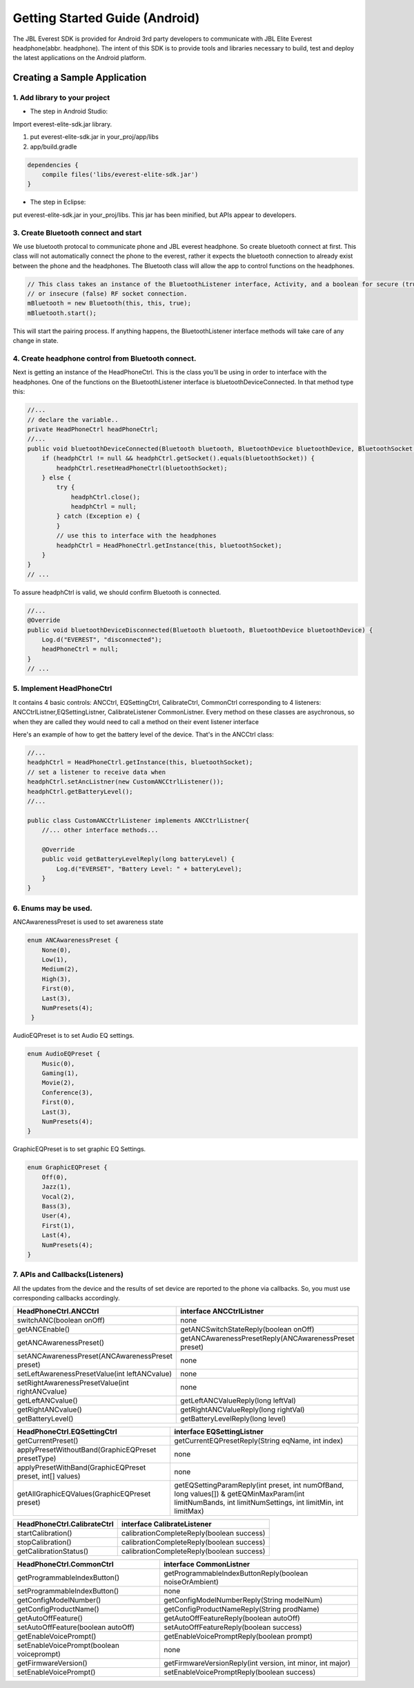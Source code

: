 Getting Started Guide (Android)
=============================== 

The JBL Everest SDK is provided for Android 3rd party developers to communicate with JBL Elite Everest headphone(abbr. headphone). The intent of this SDK is to provide tools and libraries necessary to build, test and deploy the latest applications on the Android platform.


Creating a Sample Application
--------------------------------------------------------------- 

1. Add library to your project
++++++++++++++++++++++++++++++++++++++++++++ 

- The step in Android Studio:

Import everest-elite-sdk.jar library. 

1. put everest-elite-sdk.jar in your_proj/app/libs

2. app/build.gradle

.. code-block:: java

                dependencies {
                    compile files('libs/everest-elite-sdk.jar')
                }

- The step in Eclipse:

put everest-elite-sdk.jar in your_proj/libs. This jar has been minified, but APIs appear to developers. 

3. Create Bluetooth connect and start
++++++++++++++++++++++++++++++++++++++++++++ 

We use bluetooth protocal to communicate phone and JBL everest headphone. So create bluetooth connect at first. This class
will not automatically connect the phone to the everest, rather it expects the bluetooth connection to already
exist between the phone and the headphones. The Bluetooth class will allow the app to control functions on the headphones.

.. code-block:: java

                // This class takes an instance of the BluetoothListener interface, Activity, and a boolean for secure (true) 
                // or insecure (false) RF socket connection. 
                mBluetooth = new Bluetooth(this, this, true);
                mBluetooth.start();

This will start the pairing process. If anything happens, the BluetoothListener interface methods will take care of any change in state.

4. Create headphone control from Bluetooth connect.
++++++++++++++++++++++++++++++++++++++++++++++++++++++++++++
Next is getting an instance of the HeadPhoneCtrl. This is the class you'll be using in order to interface with the headphones.  
One of the functions on the BluetoothListener interface is bluetoothDeviceConnected. In that method type this:


.. code-block:: java

                //...
                // declare the variable..
                private HeadPhoneCtrl headPhoneCtrl;
                //...
                public void bluetoothDeviceConnected(Bluetooth bluetooth, BluetoothDevice bluetoothDevice, BluetoothSocket bluetoothSocket) {
                    if (headphCtrl != null && headphCtrl.getSocket().equals(bluetoothSocket)) {
                        headphCtrl.resetHeadPhoneCtrl(bluetoothSocket);
                    } else {
                        try {
                            headphCtrl.close();
                            headphCtrl = null;
                        } catch (Exception e) {
                        }
                        // use this to interface with the headphones
                        headphCtrl = HeadPhoneCtrl.getInstance(this, bluetoothSocket);
                    }
                }
                // ...

To assure headphCtrl is valid, we should confirm Bluetooth is connected.

.. code-block:: java

                //...
                @Override
                public void bluetoothDeviceDisconnected(Bluetooth bluetooth, BluetoothDevice bluetoothDevice) {
                    Log.d("EVEREST", "disconnected");
                    headPhoneCtrl = null;
                }
                // ...
	

5.  Implement HeadPhoneCtrl 
++++++++++++++++++++++++++++++++++++++++++++ 
It contains 4 basic controls: ANCCtrl, EQSettingCtrl, CalibrateCtrl, CommonCtrl corresponding to 4 listeners: ANCCtrlListner,EQSettingListner, CalibrateListener
CommonListner. Every method on these classes are asychronous, so when they are called they would need to call a method on their event listener interface   

Here's an example of how to get the battery level of the device. That's in the ANCCtrl class: 

.. code-block:: java

                //...
                headphCtrl = HeadPhoneCtrl.getInstance(this, bluetoothSocket);
                // set a listener to receive data when
                headphCtrl.setAncListner(new CustomANCCtrlListener());
                headphCtrl.getBatteryLevel();
                //...
                
                public class CustomANCCtrlListener implements ANCCtrlListner{
                    //... other interface methods...
                    
                    @Override
                    public void getBatteryLevelReply(long batteryLevel) {
                        Log.d("EVERSET", "Battery Level: " + batteryLevel);
                    }
                }

6. Enums may be used.
++++++++++++++++++++++++++++++++++++++++++++ 

ANCAwarenessPreset is used to set awareness state

.. code-block:: java

                enum ANCAwarenessPreset {
                    None(0),
                    Low(1),
                    Medium(2),
                    High(3),
                    First(0),
                    Last(3),
                    NumPresets(4);
                 }

AudioEQPreset is to set Audio EQ settings.

.. code-block:: java

                enum AudioEQPreset {
                    Music(0),
                    Gaming(1),
                    Movie(2),
                    Conference(3),
                    First(0),
                    Last(3),
                    NumPresets(4);
                }

GraphicEQPreset is to set graphic EQ Settings. 

.. code-block:: java

                enum GraphicEQPreset {
                    Off(0),
                    Jazz(1),
                    Vocal(2),
                    Bass(3),
                    User(4),
                    First(1),
                    Last(4),
                    NumPresets(4);
                }
	
7. APIs and Callbacks(Listeners)
++++++++++++++++++++++++++++++++++++++++++++ 
All the updates from the device and the results of set device are reported to the phone via callbacks. So, you must use corresponding callbacks accordingly.

========================================================= =====================================================  
HeadPhoneCtrl.ANCCtrl                     			 					interface ANCCtrlListner 
========================================================= =====================================================
switchANC(boolean onOff)                				 					none   
getANCEnable()                                	 					getANCSwitchStateReply(boolean onOff)   
getANCAwarenessPreset()                 				 					getANCAwarenessPresetReply(ANCAwarenessPreset preset)   
setANCAwarenessPreset(ANCAwarenessPreset preset) 					none 
setLeftAwarenessPresetValue(int leftANCvalue)    					none
setRightAwarenessPresetValue(int rightANCvalue)  					none 
getLeftANCvalue()                                					getLeftANCValueReply(long leftVal) 
getRightANCvalue()                               					getRightANCValueReply(long rightVal) 
getBatteryLevel()                                					getBatteryLevelReply(long level)  
========================================================= =====================================================
========================================================= =====================================================  
HeadPhoneCtrl.EQSettingCtrl   									 					interface EQSettingListner 
========================================================= =====================================================
getCurrentPreset()																				getCurrentEQPresetReply(String eqName, int index)
applyPresetWithoutBand(GraphicEQPreset presetType)				none
applyPresetWithBand(GraphicEQPreset preset, int[] values) none
getAllGraphicEQValues(GraphicEQPreset preset)							getEQSettingParamReply(int preset, int numOfBand, long values[]) & getEQMinMaxParam(int limitNumBands, int limitNumSettings, int limitMin, int limitMax)  
========================================================= ===================================================== 
========================================================= ===================================================== 
HeadPhoneCtrl.CalibrateCtrl																interface CalibrateListener
========================================================= =====================================================
startCalibration()																				calibrationCompleteReply(boolean success)
stopCalibration()																					calibrationCompleteReply(boolean success)
getCalibrationStatus()																		calibrationCompleteReply(boolean success)
========================================================= =====================================================
========================================================= =====================================================  
HeadPhoneCtrl.CommonCtrl																	interface CommonListner
========================================================= =====================================================
getProgrammableIndexButton()															getProgrammableIndexButtonReply(boolean noiseOrAmbient)
setProgrammableIndexButton()															none
getConfigModelNumber()																		getConfigModelNumberReply(String modelNum)
getConfigProductName()																		getConfigProductNameReply(String prodName)
getAutoOffFeature()																				getAutoOffFeatureReply(boolean autoOff)
setAutoOffFeature(boolean autoOff)												setAutoOffFeatureReply(boolean success)
getEnableVoicePrompt()																		getEnableVoicePromptReply(boolean prompt)
setEnableVoicePrompt(boolean voiceprompt)									none
getFirmwareVersion()																			getFirmwareVersionReply(int version, int minor, int major)
setEnableVoicePrompt()																		setEnableVoicePromptReply(boolean success)
========================================================= =====================================================  



  

